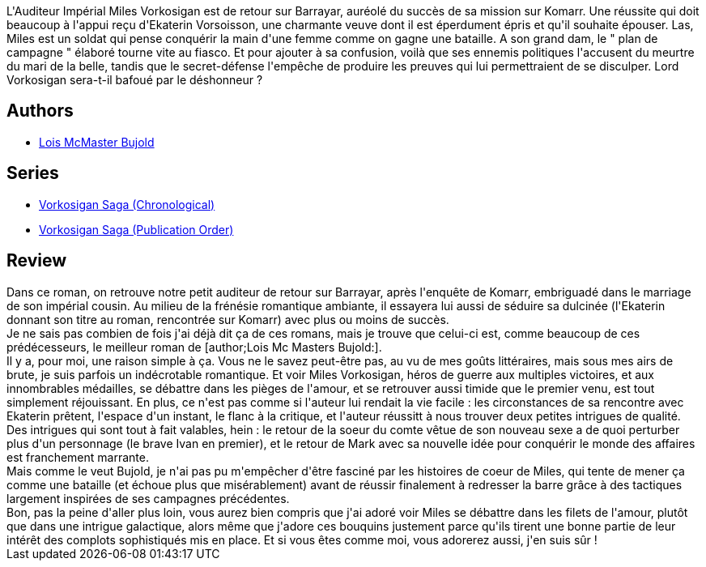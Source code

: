 :jbake-type: post
:jbake-status: published
:jbake-title: Ekaterin
:jbake-tags:  enquête, palais, politique, rayon-imaginaire, romantique,_année_2009,_mois_oct.,_note_5,amour,read
:jbake-date: 2009-10-03
:jbake-depth: ../../
:jbake-uri: goodreads/books/9782290311721.adoc
:jbake-bigImage: https://i.gr-assets.com/images/S/compressed.photo.goodreads.com/books/1347196989l/362495.jpg
:jbake-smallImage: https://i.gr-assets.com/images/S/compressed.photo.goodreads.com/books/1347196989l/362495._SY75_.jpg
:jbake-source: https://www.goodreads.com/book/show/362495
:jbake-style: goodreads goodreads-book

++++
<div class="book-description">
L'Auditeur Impérial Miles Vorkosigan est de retour sur Barrayar, auréolé du succès de sa mission sur Komarr. Une réussite qui doit beaucoup à l'appui reçu d'Ekaterin Vorsoisson, une charmante veuve dont il est éperdument épris et qu'il souhaite épouser. Las, Miles est un soldat qui pense conquérir la main d'une femme comme on gagne une bataille. A son grand dam, le " plan de campagne " élaboré tourne vite au fiasco. Et pour ajouter à sa confusion, voilà que ses ennemis politiques l'accusent du meurtre du mari de la belle, tandis que le secret-défense l'empêche de produire les preuves qui lui permettraient de se disculper. Lord Vorkosigan sera-t-il bafoué par le déshonneur ?
</div>
++++


## Authors
* link:../authors/16094.html[Lois McMaster Bujold]

## Series
* link:../series/Vorkosigan_Saga_(Chronological).html[Vorkosigan Saga (Chronological)]
* link:../series/Vorkosigan_Saga_(Publication_Order).html[Vorkosigan Saga (Publication Order)]

## Review

++++
Dans ce roman, on retrouve notre petit auditeur de retour sur Barrayar, après l'enquête de Komarr, embriguadé dans le marriage de son impérial cousin. Au milieu de la frénésie romantique ambiante, il essayera lui aussi de séduire sa dulcinée (l'Ekaterin donnant son titre au roman, rencontrée sur Komarr) avec plus ou moins de succès.<br/>Je ne sais pas combien de fois j'ai déjà dit ça de ces romans, mais je trouve que celui-ci est, comme beaucoup de ces prédécesseurs, le meilleur roman de [author;Lois Mc Masters Bujold:].<br/>Il y a, pour moi, une raison simple à ça. Vous ne le savez peut-être pas, au vu de mes goûts littéraires, mais sous mes airs de brute, je suis parfois un indécrotable romantique. Et voir Miles Vorkosigan, héros de guerre aux multiples victoires, et aux innombrables médailles, se débattre dans les pièges de l'amour, et se retrouver aussi timide que le premier venu, est tout simplement réjouissant. En plus, ce n'est pas comme si l'auteur lui rendait la vie facile : les circonstances de sa rencontre avec Ekaterin prêtent, l'espace d'un instant, le flanc à la critique, et l'auteur réussitt à nous trouver deux petites intrigues de qualité.<br/>Des intrigues qui sont tout à fait valables, hein : le retour de la soeur du comte vêtue de son nouveau sexe a de quoi perturber plus d'un personnage (le brave Ivan en premier), et le retour de Mark avec sa nouvelle idée pour conquérir le monde des affaires est franchement marrante.<br/>Mais comme le veut Bujold, je n'ai pas pu m'empêcher d'être fasciné par les histoires de coeur de Miles, qui tente de mener ça comme une bataille (et échoue plus que misérablement) avant de réussir finalement à redresser la barre grâce à des tactiques largement inspirées de ses campagnes précédentes.<br/>Bon, pas la peine d'aller plus loin, vous aurez bien compris que j'ai adoré voir Miles se débattre dans les filets de l'amour, plutôt que dans une intrigue galactique, alors même que j'adore ces bouquins justement parce qu'ils tirent une bonne partie de leur intérêt des complots sophistiqués mis en place. Et si vous êtes comme moi, vous adorerez aussi, j'en suis sûr !
++++